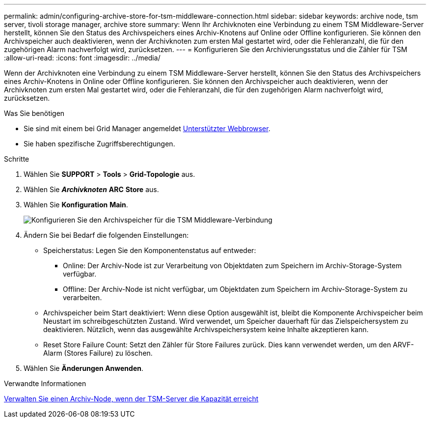 ---
permalink: admin/configuring-archive-store-for-tsm-middleware-connection.html 
sidebar: sidebar 
keywords: archive node, tsm server, tivoli storage manager, archive store 
summary: Wenn Ihr Archivknoten eine Verbindung zu einem TSM Middleware-Server herstellt, können Sie den Status des Archivspeichers eines Archiv-Knotens auf Online oder Offline konfigurieren. Sie können den Archivspeicher auch deaktivieren, wenn der Archivknoten zum ersten Mal gestartet wird, oder die Fehleranzahl, die für den zugehörigen Alarm nachverfolgt wird, zurücksetzen. 
---
= Konfigurieren Sie den Archivierungsstatus und die Zähler für TSM
:allow-uri-read: 
:icons: font
:imagesdir: ../media/


[role="lead"]
Wenn der Archivknoten eine Verbindung zu einem TSM Middleware-Server herstellt, können Sie den Status des Archivspeichers eines Archiv-Knotens in Online oder Offline konfigurieren. Sie können den Archivspeicher auch deaktivieren, wenn der Archivknoten zum ersten Mal gestartet wird, oder die Fehleranzahl, die für den zugehörigen Alarm nachverfolgt wird, zurücksetzen.

.Was Sie benötigen
* Sie sind mit einem bei Grid Manager angemeldet xref:../admin/web-browser-requirements.adoc[Unterstützter Webbrowser].
* Sie haben spezifische Zugriffsberechtigungen.


.Schritte
. Wählen Sie *SUPPORT* > *Tools* > *Grid-Topologie* aus.
. Wählen Sie *_Archivknoten_* *ARC* *Store* aus.
. Wählen Sie *Konfiguration* *Main*.
+
image::../media/archive_store_tsm.gif[Konfigurieren Sie den Archivspeicher für die TSM Middleware-Verbindung]

. Ändern Sie bei Bedarf die folgenden Einstellungen:
+
** Speicherstatus: Legen Sie den Komponentenstatus auf entweder:
+
*** Online: Der Archiv-Node ist zur Verarbeitung von Objektdaten zum Speichern im Archiv-Storage-System verfügbar.
*** Offline: Der Archiv-Node ist nicht verfügbar, um Objektdaten zum Speichern im Archiv-Storage-System zu verarbeiten.


** Archivspeicher beim Start deaktiviert: Wenn diese Option ausgewählt ist, bleibt die Komponente Archivspeicher beim Neustart im schreibgeschützten Zustand. Wird verwendet, um Speicher dauerhaft für das Zielspeichersystem zu deaktivieren. Nützlich, wenn das ausgewählte Archivspeichersystem keine Inhalte akzeptieren kann.
** Reset Store Failure Count: Setzt den Zähler für Store Failures zurück. Dies kann verwendet werden, um den ARVF-Alarm (Stores Failure) zu löschen.


. Wählen Sie *Änderungen Anwenden*.


.Verwandte Informationen
xref:managing-archive-node-when-tsm-server-reaches-capacity.adoc[Verwalten Sie einen Archiv-Node, wenn der TSM-Server die Kapazität erreicht]
